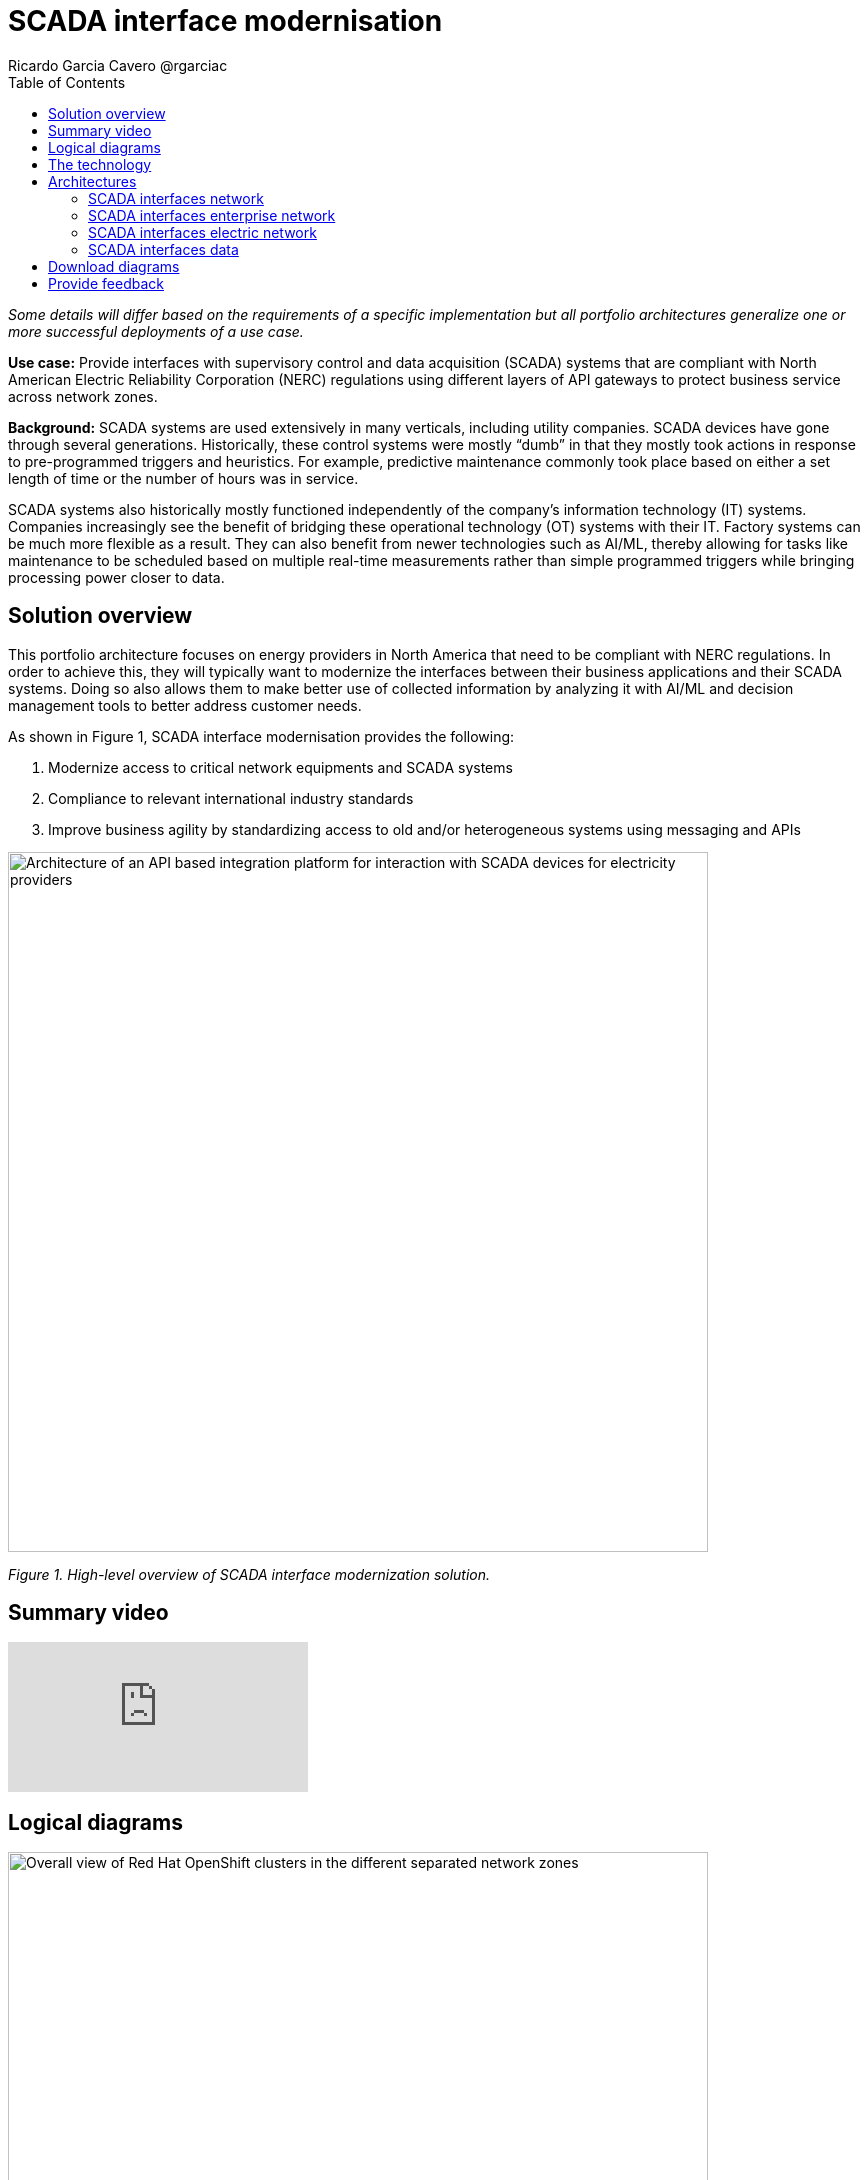 = SCADA interface modernisation
Ricardo Garcia Cavero @rgarciac
:homepage: https://gitlab.com/osspa/portfolio-architecture-examples
:imagesdir: images
:icons: font
:source-highlighter: prettify
:toc: left
:toclevels: 5


_Some details will differ based on the requirements of a specific implementation but all portfolio architectures generalize one or more successful deployments of a use case._

*Use case:* Provide interfaces with supervisory control and data acquisition (SCADA) systems that are compliant with North American Electric Reliability Corporation (NERC) regulations using different layers of API gateways to protect business service across network zones.

*Background:* SCADA systems are used extensively in many verticals, including utility companies. SCADA devices have gone through several generations. Historically, these control systems were mostly “dumb” in that they mostly took actions in response to pre-programmed triggers and heuristics. For example, predictive maintenance commonly took place based on either a set length of time or the number of hours was in service.

SCADA systems also historically mostly functioned independently of the company’s information technology (IT) systems. Companies increasingly see the benefit of bridging these operational technology (OT) systems with their IT. Factory systems can be much more flexible as a result. They can also benefit from newer technologies such as AI/ML, thereby allowing for tasks like maintenance to be scheduled based on multiple real-time measurements rather than simple programmed triggers while bringing processing power closer to data.


== Solution overview
This portfolio architecture focuses on energy providers in North America that need to be compliant with NERC regulations. In order to achieve this, they will typically want to modernize the interfaces between their business applications and their SCADA systems. Doing so also allows them to make better use of collected information by analyzing it with AI/ML and decision management tools to better address customer needs.


====
As shown in Figure 1, SCADA interface modernisation provides the following:

. Modernize access to critical network equipments and SCADA systems
. Compliance to relevant international industry standards
. Improve business agility by standardizing access to old and/or heterogeneous systems using messaging and APIs

====


--
image:https://gitlab.com/osspa/portfolio-architecture-examples/-/raw/main/images/intro-marketectures/scada-interface-marketing-slide.png[alt="Architecture of an API based integration platform for interaction with SCADA devices for electricity providers", width=700]
--

_Figure 1. High-level overview of SCADA interface modernization solution._

== Summary video
video::-q66NGNGq-s[youtube]

== Logical diagrams

--
image:https://gitlab.com/osspa/portfolio-architecture-examples/-/raw/main/images/logical-diagrams/scada-interfaces-ld-general.png[alt="Overall view of Red Hat OpenShift clusters in the different separated network zones", width=700]

_Figure 2. Logical overview of the complete solution._

Figure 2 shows a high-level overview of the complete solution including control plane and the IT/OT zones.

image:https://gitlab.com/osspa/portfolio-architecture-examples/-/raw/main/images/logical-diagrams/scada-interfaces-ld-nerc.png[alt="Red Hat OpenShift cluster in the NERC/electric network zone that connects to the SCADA devices", width=700]

_Figure 3. Logical diagram of the OT zone._

Figure 3 drills down on the logical view of that part of the solution where the SCADA systems reside together with their associated cluster and the services that communicate to the organization’s IT system.


image:https://gitlab.com/osspa/portfolio-architecture-examples/-/raw/main/images/logical-diagrams/scada-interfaces-ld-enterprise.png[alt="Red Hat OpenShift cluster in the enterprise/internal network zone that gets the data from the NERC/electric zone", width=700]

_Figure 4. Logical diagram of the IT zone._

Figure 4 drills down on the logical view of the cluster components, business applications, API management, and logging associated with the IT zone.

image:https://gitlab.com/osspa/portfolio-architecture-examples/-/raw/main/images/logical-diagrams/scada-interfaces-ld-control.png[alt="Red Hat OpenShift cluster control plane with RHACM and RHACS", width=700]
--

_Figure 5. Logical diagram of the control plane and management of the solution._

Finally, Figure 5 drills down on the logical view of the control plane which includes cluster management, cluster security, automation, and analytics components.

== The technology
The following technology was chosen for this solution:

====
https://www.redhat.com/en/technologies/cloud-computing/openshift/try-it?intcmp=7013a00000318EWAAY[*Red Hat OpenShift*] is an enterprise-ready Kubernetes container platform built for an open hybrid cloud strategy. It provides a consistent application platform to manage hybrid cloud, public cloud,  and edge deployments. It delivers a complete application platform for both traditional and cloud-native applications, allowing them to run anywhere. In this solution, Red Hat OpenShift provides the platform on which the applications running in the electric/OT zone retrieve data from the SCADA devices and the business apps that are in the enterprise/IT zone run.

https://www.redhat.com/en/products/integration?intcmp=7013a00000318EWAAY[*Red Hat Integration*], also sold as Red Hat Application Foundations, includes Red Hat AMQ which enables the applications in the two separated network zones to communicate using AMQ message queues and brokers. It is deployed on top of Red Hat OpenShift.


https://www.redhat.com/en/technologies/management/ansible?intcmp=7013a00000318EWAAY[*Red Hat Ansible Automation Platform*] provides an enterprise framework for building and operating IT automation at scale across hybrid clouds including edge deployments. It enables users across an organization to create, share, and manage automation—from development and operations to security and network teams. Among other functions in this solution, it automates the compliance of the OpenShift clusters with defined security policies.

https://www.redhat.com/en/technologies/linux-platforms/enterprise-linux?intcmp=7013a00000318EWAAY[*Red Hat Enterprise Linux*] is the world’s leading enterprise Linux platform. It’s the open source operating system foundation on which you can scale existing apps—and roll out emerging technologies—across bare-metal, virtual, container, and all types of cloud environments.

====

== Architectures
=== SCADA interfaces network
--
image:https://gitlab.com/osspa/portfolio-architecture-examples/-/raw/main/images/schematic-diagrams/scada-interfaces-network-sd-general.png[alt="Overall network connections between the Red Hat OpenShift clusters", width=700]
--

_Figure 6. Schematic diagram overview._


As shown in Figure 6, there are two segregated networks, one where the SCADA devices and the applications that talk to them reside (NERC/electric/OT zone) and another one where the business applications run (enterprise/internal/IT zone).


=== SCADA interfaces enterprise network
--
image:https://gitlab.com/osspa/portfolio-architecture-examples/-/raw/main/images/schematic-diagrams/scada-interfaces-network-sd-enterprise.png[alt="Network connections in the NERC/electric zone", width=700]
--

_Figure 7. Schematic diagram of IT zone._

As seen in Figure 7, the Red Hat OpenShift cluster deployed in the internal IT zone hosts the business applications that consume data from the applications in the OT zone, mainly for analytics use.

=== SCADA interfaces electric network
--
image:https://gitlab.com/osspa/portfolio-architecture-examples/-/raw/main/images/schematic-diagrams/scada-interfaces-network-sd-nerc.png[alt="Network connections in the enterprise/internal zone", width=700]
--

_Figure 8. Schematic diagram of OT zone._

The SCADA devices are in the OT network depicted schematically in Figure 8 as is the Red Hat OpenShift cluster where the applications that obtain data directly from them run.


=== SCADA interfaces data
--
image:https://gitlab.com/osspa/portfolio-architecture-examples/-/raw/main/images/schematic-diagrams/scada-interfaces-data-sd-general.png[alt="Data flow trhough the Red Hat OpenShift clusters including the control plane", width=700]

image:https://gitlab.com/osspa/portfolio-architecture-examples/-/raw/main/images/schematic-diagrams/scada-interfaces-data-sd-nerc.png[alt="Data flow between the SCADA devices and the NERC/electric zone Red Hat OpenShift cluster", width=700]

image:https://gitlab.com/osspa/portfolio-architecture-examples/-/raw/main/images/schematic-diagrams/scada-interfaces-data-sd-enterprise.png[alt="Data flow between the NERC/electric zone and the enterprise/internal zone Red Hat OpenShift clusters", width=700]
--

_Figures 9, 10, and 11. Schematic diagrams of the SCADA interfaces data architecture overall, in the OT network, and in the IT network correspondingly._

As shown in Figures 9, 10, and 11, the Red Hat OpenShift clusters in both networks have a replica of the AMQ message queue which they use a message broker to manage. When the business applications need to request data from the SCADA devices, they create a message in the AMQ queue in the IT zone that is replicated in the queue in the OT zone. That message is read by the appropriate application which will then retrieve the needed data from the relevant SCADA device.  It’s now placed in the AMQ queue and replicated back to the queue in the IT zone and finally read by the business application that originated the request.

== Download diagrams
View and download all of the diagrams above in our open source tooling site.
--
https://www.redhat.com/architect/portfolio/tool/index.html?#gitlab.com/osspa/portfolio-architecture-examples/-/raw/main/diagrams/scada-interface.drawio[[Open Diagrams]]
--

== Provide feedback
You can offer to help correct or enhance this architecture by filing an https://gitlab.com/osspa/portfolio-architecture-examples/-/blob/main/scada-interface.adoc[issue or submitting a merge request against this Portfolio Architecture product in our GitLab repositories].
